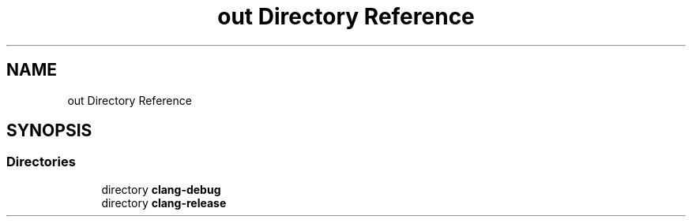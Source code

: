 .TH "out Directory Reference" 3 "Tue Sep 17 2019" "Multiaccess QKD" \" -*- nroff -*-
.ad l
.nh
.SH NAME
out Directory Reference
.SH SYNOPSIS
.br
.PP
.SS "Directories"

.in +1c
.ti -1c
.RI "directory \fBclang\-debug\fP"
.br
.ti -1c
.RI "directory \fBclang\-release\fP"
.br
.in -1c
